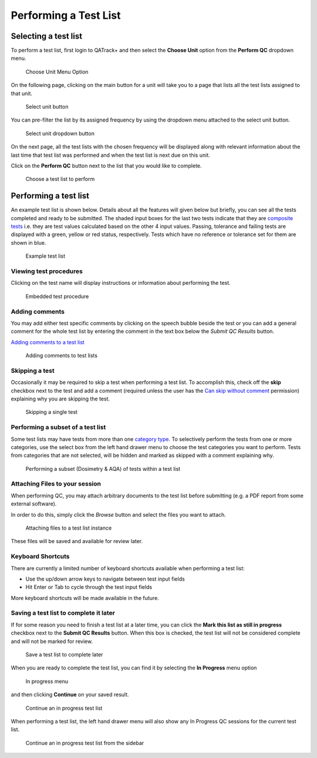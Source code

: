 .. _qa_perform:

Performing a Test List
======================

Selecting a test list
---------------------

To perform a test list, first login to QATrack+ and then select the
**Choose Unit** option from the **Perform QC** dropdown menu.

.. figure:: images/choose_unit_menu.png
   :alt: Choose Unit Menu Option

   Choose Unit Menu Option

On the following page, clicking on the main button for a unit will take
you to a page that lists all the test lists assigned to that unit.

.. figure:: images/select_unit_button.png
   :alt: Select unit button

   Select unit button

You can pre-filter the list by its assigned frequency by using the
dropdown menu attached to the select unit button.

.. figure:: images/select_unit_dropdown.png
   :alt: Select unit dropdown button

   Select unit dropdown button

On the next page, all the test lists with the chosen frequency will be
displayed along with relevant information about the last time that test
list was performed and when the test list is next due on this unit.

Click on the **Perform QC** button next to the list that you would like
to complete.

.. figure:: images/choose_test_list.png
   :alt: Choose a test list to perform

   Choose a test list to perform

Performing a test list
----------------------

An example test list is shown below. Details about all the features will
given below but briefly, you can see all the tests completed and ready
to be submitted. The shaded input boxes for the last two tests indicate
that they are `composite tests <../../admin/qa/tests.html>`__ i.e. they are test
values calculated based on the other 4 input values. Passing, tolerance
and failing tests are displayed with a green, yellow or red status,
respectively. Tests which have no reference or tolerance set for them
are shown in blue.

.. figure:: images/example_test_list.png
   :alt: Example test list

   Example test list


Viewing test procedures
~~~~~~~~~~~~~~~~~~~~~~~

Clicking on the test name will display instructions or information about
performing the test.

.. figure:: images/test_procedure.png
   :alt: Embedded test procedure

   Embedded test procedure


Adding comments
~~~~~~~~~~~~~~~

You may add either test specific comments by clicking on the speech
bubble beside the test or you can add a general comment for the whole
test list by entering the comment in the text box below the `Submit QC Results` button.

`Adding comments to a test list <add_comment.png>`__

.. figure:: images/add_comment.png
   :alt: Adding comments to test lists

   Adding comments to test lists


Skipping a test
~~~~~~~~~~~~~~~

Occasionally it may be required to skip a test when performing a test list. To
accomplish this, check off the **skip** checkbox next to the test and add a
comment (required unless the user has the `Can skip without comment
<../../admin/qa/auth.rst>`__ permission) explaining why you are skipping the test.

.. figure:: images/skip_test.png
   :alt: Skipping a single test

   Skipping a single test


.. _qa_perform_subset:

Performing a subset of a test list
~~~~~~~~~~~~~~~~~~~~~~~~~~~~~~~~~~


Some test lists may have tests from more than one `category type
<../admin/qa/categories>`__. To selectively perform the tests from one or
more categories, use the select box from the left hand drawer menu to choose
the test categories you want to perform. Tests from categories that are not
selected, will be hidden and marked as skipped with a comment explaining why.

.. figure:: images/perform_subset.png
   :alt: Performing a subset (Dosimetry & AQA) of tests within a test list

   Performing a subset (Dosimetry & AQA) of tests within a test list


Attaching Files to your session
~~~~~~~~~~~~~~~~~~~~~~~~~~~~~~~

.. _attaching_files:

When performing QC, you may attach arbitrary documents to the test list before
submitting (e.g.  a PDF report from some external software).

In order to do this, simply click the `Browse` button and select the files you
want to attach.

.. figure:: images/attach_button.png
   :alt: Attaching files to a test list instance

   Attaching files to a test list instance


These files will be saved and available for review later.


Keyboard Shortcuts
~~~~~~~~~~~~~~~~~~

There are currently a limited number of keyboard shortcuts available when
performing a test list:

* Use the up/down arrow keys to navigate between test input fields
* Hit Enter or Tab to cycle through the test input fields

More keyboard shortcuts will be made available in the future.


Saving a test list to complete it later
~~~~~~~~~~~~~~~~~~~~~~~~~~~~~~~~~~~~~~~

If for some reason you need to finish a test list at a later time, you
can click the **Mark this list as still in progress** checkbox next to
the **Submit QC Results** button. When this box is checked, the test
list will not be considered complete and will not be marked for review.

.. figure:: images/save_for_later.png
   :alt: Save a test list to complete later

   Save a test list to complete later

When you are ready to complete the test list, you can find it by
selecting the **In Progress** menu option

.. figure:: images/in_progress_menu.png
   :alt: In progress menu

   In progress menu

and then clicking **Continue** on your saved result.

.. figure:: images/continue_in_progress.png
   :alt: Continue an in progress test list

   Continue an in progress test list

When performing a test list, the left hand drawer menu will also show any In
Progress QC sessions for the current test list.

.. figure:: images/in_progress_sidebar.png
   :alt: Continue an in progress test list from the sidebar

   Continue an in progress test list from the sidebar

